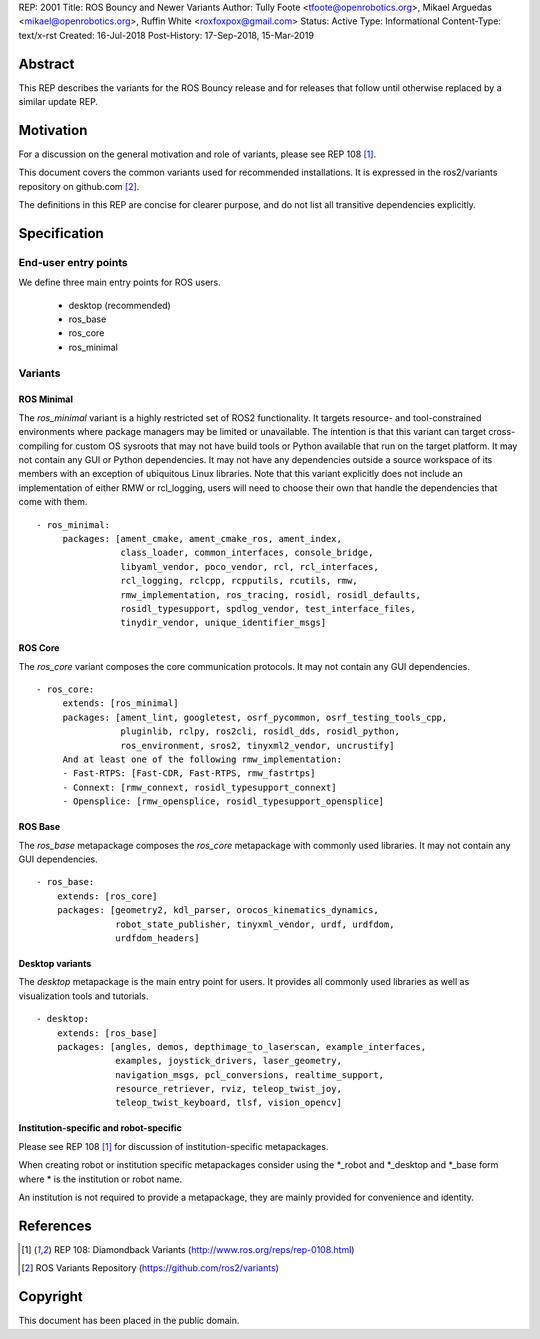 REP: 2001
Title: ROS Bouncy and Newer Variants
Author: Tully Foote <tfoote@openrobotics.org>, Mikael Arguedas <mikael@openrobotics.org>, Ruffin White <roxfoxpox@gmail.com>
Status: Active
Type: Informational
Content-Type: text/x-rst
Created: 16-Jul-2018
Post-History: 17-Sep-2018, 15-Mar-2019


Abstract
========

This REP describes the variants for the ROS Bouncy release and for releases that follow until otherwise replaced by a similar update REP.


Motivation
==========

For a discussion on the general motivation and role of variants,
please see REP 108 [1]_.

This document covers the common variants used for recommended
installations.
It is expressed in the ros2/variants repository on github.com [2]_.

The definitions in this REP are concise for clearer purpose, and do not list all transitive dependencies explicitly.


Specification
=============

End-user entry points
---------------------

We define three main entry points for ROS users.

 * desktop (recommended)
 * ros_base
 * ros_core
 * ros_minimal

Variants
--------

ROS Minimal
'''''''''''

The `ros_minimal` variant is a highly restricted set of ROS2 functionality.
It targets resource- and tool-constrained environments where package managers may be limited or unavailable.
The intention is that this variant can target cross-compiling for custom OS sysroots that may not have build tools or Python available that run on the target platform.
It may not contain any GUI or Python dependencies.
It may not have any dependencies outside a source workspace of its members with an exception of ubiquitous Linux libraries.
Note that this variant explicitly does not include an implementation of either RMW or rcl_logging, users will need to choose their own that handle the dependencies that come with them.

::

 - ros_minimal:
      packages: [ament_cmake, ament_cmake_ros, ament_index,
		 class_loader, common_interfaces, console_bridge,
                 libyaml_vendor, poco_vendor, rcl, rcl_interfaces,
                 rcl_logging, rclcpp, rcpputils, rcutils, rmw,
                 rmw_implementation, ros_tracing, rosidl, rosidl_defaults,
                 rosidl_typesupport, spdlog_vendor, test_interface_files,
                 tinydir_vendor, unique_identifier_msgs]


ROS Core
''''''''

The `ros_core` variant composes the core communication protocols.
It may not contain any GUI dependencies.

::

 - ros_core:
      extends: [ros_minimal]
      packages: [ament_lint, googletest, osrf_pycommon, osrf_testing_tools_cpp,
                 pluginlib, rclpy, ros2cli, rosidl_dds, rosidl_python,
                 ros_environment, sros2, tinyxml2_vendor, uncrustify]
      And at least one of the following rmw_implementation:
      - Fast-RTPS: [Fast-CDR, Fast-RTPS, rmw_fastrtps]
      - Connext: [rmw_connext, rosidl_typesupport_connext]
      - Opensplice: [rmw_opensplice, rosidl_typesupport_opensplice]


ROS Base
''''''''

The `ros_base` metapackage composes the `ros_core` metapackage with
commonly used libraries.
It may not contain any GUI dependencies.

::

  - ros_base:
      extends: [ros_core]
      packages: [geometry2, kdl_parser, orocos_kinematics_dynamics,
                 robot_state_publisher, tinyxml_vendor, urdf, urdfdom,
                 urdfdom_headers]


Desktop variants
''''''''''''''''

The `desktop` metapackage is the main entry point for users.
It provides all commonly used libraries as well as visualization tools and tutorials.

::

  - desktop:
      extends: [ros_base]
      packages: [angles, demos, depthimage_to_laserscan, example_interfaces,
                 examples, joystick_drivers, laser_geometry,
                 navigation_msgs, pcl_conversions, realtime_support,
                 resource_retriever, rviz, teleop_twist_joy,
                 teleop_twist_keyboard, tlsf, vision_opencv]


Institution-specific and robot-specific
'''''''''''''''''''''''''''''''''''''''

Please see REP 108 [1]_ for discussion of institution-specific
metapackages.

When creating robot or institution specific metapackages consider
using the \*_robot and \*_desktop and \*_base form where * is the
institution or robot name.

An institution is not required to provide a metapackage, they are
mainly provided for convenience and identity.


References
==========

.. [1] REP 108: Diamondback Variants
   (http://www.ros.org/reps/rep-0108.html)

.. [2] ROS Variants Repository
   (https://github.com/ros2/variants)


Copyright
=========

This document has been placed in the public domain.


..
   Local Variables:
   mode: indented-text
   indent-tabs-mode: nil
   sentence-end-double-space: t
   fill-column: 70
   coding: utf-8
   End:
